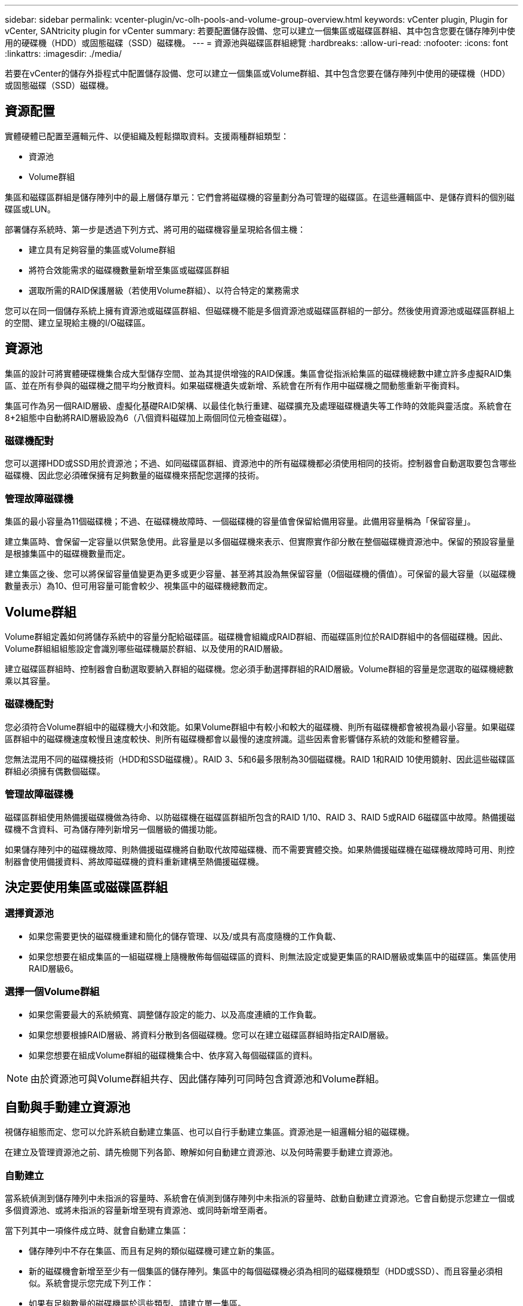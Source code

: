 ---
sidebar: sidebar 
permalink: vcenter-plugin/vc-olh-pools-and-volume-group-overview.html 
keywords: vCenter plugin, Plugin for vCenter, SANtricity plugin for vCenter 
summary: 若要配置儲存設備、您可以建立一個集區或磁碟區群組、其中包含您要在儲存陣列中使用的硬碟機（HDD）或固態磁碟（SSD）磁碟機。 
---
= 資源池與磁碟區群組總覽
:hardbreaks:
:allow-uri-read: 
:nofooter: 
:icons: font
:linkattrs: 
:imagesdir: ./media/


[role="lead"]
若要在vCenter的儲存外掛程式中配置儲存設備、您可以建立一個集區或Volume群組、其中包含您要在儲存陣列中使用的硬碟機（HDD）或固態磁碟（SSD）磁碟機。



== 資源配置

實體硬體已配置至邏輯元件、以便組織及輕鬆擷取資料。支援兩種群組類型：

* 資源池
* Volume群組


集區和磁碟區群組是儲存陣列中的最上層儲存單元：它們會將磁碟機的容量劃分為可管理的磁碟區。在這些邏輯區中、是儲存資料的個別磁碟區或LUN。

部署儲存系統時、第一步是透過下列方式、將可用的磁碟機容量呈現給各個主機：

* 建立具有足夠容量的集區或Volume群組
* 將符合效能需求的磁碟機數量新增至集區或磁碟區群組
* 選取所需的RAID保護層級（若使用Volume群組）、以符合特定的業務需求


您可以在同一個儲存系統上擁有資源池或磁碟區群組、但磁碟機不能是多個資源池或磁碟區群組的一部分。然後使用資源池或磁碟區群組上的空間、建立呈現給主機的I/O磁碟區。



== 資源池

集區的設計可將實體硬碟機集合成大型儲存空間、並為其提供增強的RAID保護。集區會從指派給集區的磁碟機總數中建立許多虛擬RAID集區、並在所有參與的磁碟機之間平均分散資料。如果磁碟機遺失或新增、系統會在所有作用中磁碟機之間動態重新平衡資料。

集區可作為另一個RAID層級、虛擬化基礎RAID架構、以最佳化執行重建、磁碟擴充及處理磁碟機遺失等工作時的效能與靈活度。系統會在8+2組態中自動將RAID層級設為6（八個資料磁碟加上兩個同位元檢查磁碟）。



=== 磁碟機配對

您可以選擇HDD或SSD用於資源池；不過、如同磁碟區群組、資源池中的所有磁碟機都必須使用相同的技術。控制器會自動選取要包含哪些磁碟機、因此您必須確保擁有足夠數量的磁碟機來搭配您選擇的技術。



=== 管理故障磁碟機

集區的最小容量為11個磁碟機；不過、在磁碟機故障時、一個磁碟機的容量值會保留給備用容量。此備用容量稱為「保留容量」。

建立集區時、會保留一定容量以供緊急使用。此容量是以多個磁碟機來表示、但實際實作卻分散在整個磁碟機資源池中。保留的預設容量量是根據集區中的磁碟機數量而定。

建立集區之後、您可以將保留容量值變更為更多或更少容量、甚至將其設為無保留容量（0個磁碟機的價值）。可保留的最大容量（以磁碟機數量表示）為10、但可用容量可能會較少、視集區中的磁碟機總數而定。



== Volume群組

Volume群組定義如何將儲存系統中的容量分配給磁碟區。磁碟機會組織成RAID群組、而磁碟區則位於RAID群組中的各個磁碟機。因此、Volume群組組組態設定會識別哪些磁碟機屬於群組、以及使用的RAID層級。

建立磁碟區群組時、控制器會自動選取要納入群組的磁碟機。您必須手動選擇群組的RAID層級。Volume群組的容量是您選取的磁碟機總數乘以其容量。



=== 磁碟機配對

您必須符合Volume群組中的磁碟機大小和效能。如果Volume群組中有較小和較大的磁碟機、則所有磁碟機都會被視為最小容量。如果磁碟區群組中的磁碟機速度較慢且速度較快、則所有磁碟機都會以最慢的速度辨識。這些因素會影響儲存系統的效能和整體容量。

您無法混用不同的磁碟機技術（HDD和SSD磁碟機）。RAID 3、5和6最多限制為30個磁碟機。RAID 1和RAID 10使用鏡射、因此這些磁碟區群組必須擁有偶數個磁碟。



=== 管理故障磁碟機

磁碟區群組使用熱備援磁碟機做為待命、以防磁碟機在磁碟區群組所包含的RAID 1/10、RAID 3、RAID 5或RAID 6磁碟區中故障。熱備援磁碟機不含資料、可為儲存陣列新增另一個層級的備援功能。

如果儲存陣列中的磁碟機故障、則熱備援磁碟機將自動取代故障磁碟機、而不需要實體交換。如果熱備援磁碟機在磁碟機故障時可用、則控制器會使用備援資料、將故障磁碟機的資料重新建構至熱備援磁碟機。



== 決定要使用集區或磁碟區群組



=== 選擇資源池

* 如果您需要更快的磁碟機重建和簡化的儲存管理、以及/或具有高度隨機的工作負載、
* 如果您想要在組成集區的一組磁碟機上隨機散佈每個磁碟區的資料、則無法設定或變更集區的RAID層級或集區中的磁碟區。集區使用RAID層級6。




=== 選擇一個Volume群組

* 如果您需要最大的系統頻寬、調整儲存設定的能力、以及高度連續的工作負載。
* 如果您想要根據RAID層級、將資料分散到各個磁碟機。您可以在建立磁碟區群組時指定RAID層級。
* 如果您想要在組成Volume群組的磁碟機集合中、依序寫入每個磁碟區的資料。



NOTE: 由於資源池可與Volume群組共存、因此儲存陣列可同時包含資源池和Volume群組。



== 自動與手動建立資源池

視儲存組態而定、您可以允許系統自動建立集區、也可以自行手動建立集區。資源池是一組邏輯分組的磁碟機。

在建立及管理資源池之前、請先檢閱下列各節、瞭解如何自動建立資源池、以及何時需要手動建立資源池。



=== 自動建立

當系統偵測到儲存陣列中未指派的容量時、系統會在偵測到儲存陣列中未指派的容量時、啟動自動建立資源池。它會自動提示您建立一個或多個資源池、或將未指派的容量新增至現有資源池、或同時新增至兩者。

當下列其中一項條件成立時、就會自動建立集區：

* 儲存陣列中不存在集區、而且有足夠的類似磁碟機可建立新的集區。
* 新的磁碟機會新增至至少有一個集區的儲存陣列。集區中的每個磁碟機必須為相同的磁碟機類型（HDD或SSD）、而且容量必須相似。系統會提示您完成下列工作：
* 如果有足夠數量的磁碟機屬於這些類型、請建立單一集區。
* 如果未指派的容量包含不同的磁碟機類型、請建立多個資源池。
* 如果儲存陣列中已定義集區、請將磁碟機新增至現有集區、然後將相同磁碟機類型的新磁碟機新增至集區。
* 將相同磁碟機類型的磁碟機新增至現有的集區、如果新磁碟機類型不同、請使用其他磁碟機類型來建立不同的集區。




=== 手動建立

當自動建立無法判斷最佳組態時、您可能需要手動建立集區。發生這種情況的原因如下：

* 新磁碟機可能會新增至多個集區。
* 一或多個新的資源池候選對象可以使用機櫃損失保護或藥櫃損失保護。
* 一或多個目前的資源池候選對象無法維持其機櫃遺失保護或藥櫃遺失保護狀態。如果您的儲存陣列上有多個應用程式、但不希望它們競用相同的磁碟機資源、您可能也想要手動建立資源池。在這種情況下、您可以考慮手動為一或多個應用程式建立較小的資源池。您只能指派一或兩個磁碟區、而不需將工作負載指派給有許多磁碟區的大型集區、以便在其中發佈資料。手動建立專屬特定應用程式工作負載的獨立資源池、可讓儲存陣列作業更快速地執行、同時減少爭用。


